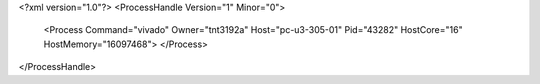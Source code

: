 <?xml version="1.0"?>
<ProcessHandle Version="1" Minor="0">
    <Process Command="vivado" Owner="tnt3192a" Host="pc-u3-305-01" Pid="43282" HostCore="16" HostMemory="16097468">
    </Process>
</ProcessHandle>
